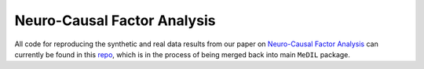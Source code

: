 Neuro-Causal Factor Analysis
============================

All code for reproducing the synthetic and real data results from our paper on `Neuro-Causal Factor Analysis <https://arxiv.org>`_ can currently be found in this `repo <https://github.com/JerryLiuMY/MeDIL_dev/>`_, which is in the process of being merged back into main ``MeDIL`` package.
